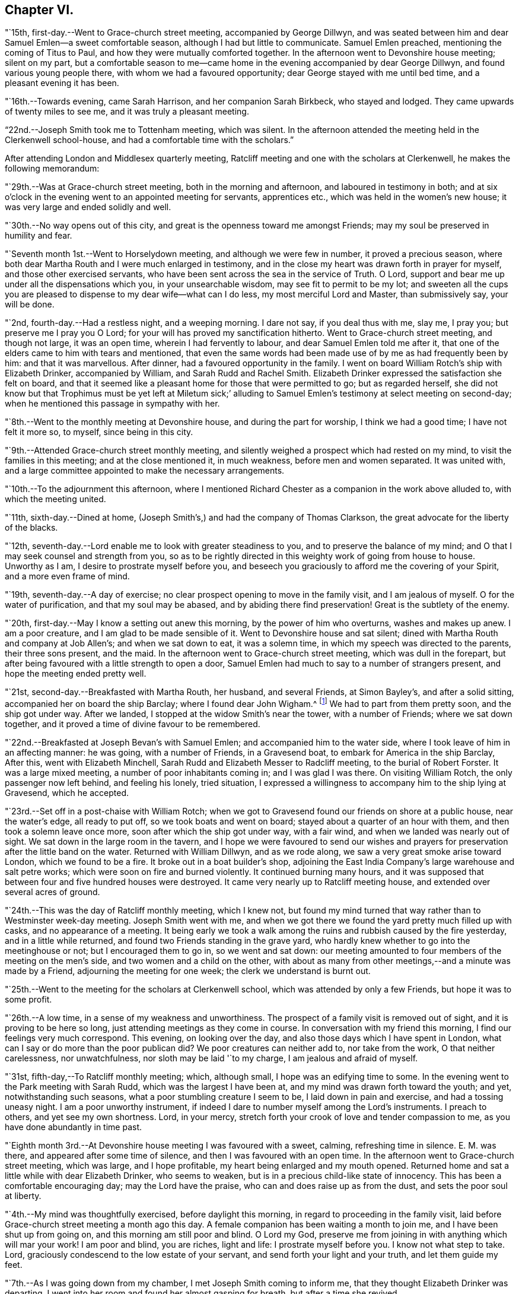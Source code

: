 == Chapter VI.

"`15th, first-day.--Went to Grace-church street meeting, accompanied by George Dillwyn,
and was seated between him and dear Samuel Emlen--a sweet comfortable season,
although I had but little to communicate.
Samuel Emlen preached, mentioning the coming of Titus to Paul,
and how they were mutually comforted together.
In the afternoon went to Devonshire house meeting; silent on my part,
but a comfortable season to me--came home in the
evening accompanied by dear George Dillwyn,
and found various young people there, with whom we had a favoured opportunity;
dear George stayed with me until bed time, and a pleasant evening it has been.

"`16th.--Towards evening, came Sarah Harrison, and her companion Sarah Birkbeck,
who stayed and lodged.
They came upwards of twenty miles to see me, and it was truly a pleasant meeting.

"`22nd.--Joseph Smith took me to Tottenham meeting, which was silent.
In the afternoon attended the meeting held in the Clerkenwell school-house,
and had a comfortable time with the scholars.`"

After attending London and Middlesex quarterly meeting,
Ratcliff meeting and one with the scholars at Clerkenwell,
he makes the following memorandum:

"`29th.--Was at Grace-church street meeting, both in the morning and afternoon,
and laboured in testimony in both;
and at six o`'clock in the evening went to an appointed meeting for servants,
apprentices etc., which was held in the women`'s new house;
it was very large and ended solidly and well.

"`30th.--No way opens out of this city,
and great is the openness toward me amongst Friends;
may my soul be preserved in humility and fear.

"`Seventh month 1st.--Went to Horselydown meeting, and although we were few in number,
it proved a precious season,
where both dear Martha Routh and I were much enlarged in testimony,
and in the close my heart was drawn forth in prayer for myself,
and those other exercised servants,
who have been sent across the sea in the service of Truth.
O Lord, support and bear me up under all the dispensations which you,
in your unsearchable wisdom, may see fit to permit to be my lot;
and sweeten all the cups you are pleased to dispense to my dear wife--what can I do less,
my most merciful Lord and Master, than submissively say, your will be done.

"`2nd, fourth-day.--Had a restless night, and a weeping morning.
I dare not say, if you deal thus with me, slay me, I pray you;
but preserve me I pray you O Lord; for your will has proved my sanctification hitherto.
Went to Grace-church street meeting, and though not large, it was an open time,
wherein I had fervently to labour, and dear Samuel Emlen told me after it,
that one of the elders came to him with tears and mentioned,
that even the same words had been made use of by me as had frequently been by him:
and that it was marvellous.
After dinner, had a favoured opportunity in the family.
I went on board William Rotch`'s ship with Elizabeth Drinker, accompanied by William,
and Sarah Rudd and Rachel Smith.
Elizabeth Drinker expressed the satisfaction she felt on board,
and that it seemed like a pleasant home for those that were permitted to go;
but as regarded herself,
she did not know but that Trophimus must be yet left at Miletum sick;`'
alluding to Samuel Emlen`'s testimony at select meeting on second-day;
when he mentioned this passage in sympathy with her.

"`8th.--Went to the monthly meeting at Devonshire house, and during the part for worship,
I think we had a good time; I have not felt it more so, to myself,
since being in this city.

"`9th.--Attended Grace-church street monthly meeting,
and silently weighed a prospect which had rested on my mind,
to visit the families in this meeting; and at the close mentioned it, in much weakness,
before men and women separated.
It was united with, and a large committee appointed to make the necessary arrangements.

"`10th.--To the adjournment this afternoon,
where I mentioned Richard Chester as a companion in the work above alluded to,
with which the meeting united.

"`11th, sixth-day.--Dined at home,
(Joseph Smith`'s,) and had the company of Thomas Clarkson,
the great advocate for the liberty of the blacks.

"`12th, seventh-day.--Lord enable me to look with greater steadiness to you,
and to preserve the balance of my mind;
and O that I may seek counsel and strength from you,
so as to be rightly directed in this weighty work of going from house to house.
Unworthy as I am, I desire to prostrate myself before you,
and beseech you graciously to afford me the covering of your Spirit,
and a more even frame of mind.

"`19th, seventh-day.--A day of exercise;
no clear prospect opening to move in the family visit, and I am jealous of myself.
O for the water of purification, and that my soul may be abased,
and by abiding there find preservation!
Great is the subtlety of the enemy.

"`20th, first-day.--May I know a setting out anew this morning,
by the power of him who overturns, washes and makes up anew.
I am a poor creature, and I am glad to be made sensible of it.
Went to Devonshire house and sat silent;
dined with Martha Routh and company at Job Allen`'s; and when we sat down to eat,
it was a solemn time, in which my speech was directed to the parents,
their three sons present, and the maid.
In the afternoon went to Grace-church street meeting, which was dull in the forepart,
but after being favoured with a little strength to open a door,
Samuel Emlen had much to say to a number of strangers present,
and hope the meeting ended pretty well.

"`21st, second-day.--Breakfasted with Martha Routh, her husband, and several Friends,
at Simon Bayley`'s, and after a solid sitting, accompanied her on board the ship Barclay;
where I found dear John Wigham.^
footnote:[These two Friends were about embarking
on a religious visit to Friends in America.]
We had to part from them pretty soon, and the ship got under way.
After we landed, I stopped at the widow Smith`'s near the tower, with a number of Friends;
where we sat down together, and it proved a time of divine favour to be remembered.

"`22nd.--Breakfasted at Joseph Bevan`'s with Samuel Emlen;
and accompanied him to the water side, where I took leave of him in an affecting manner:
he was going, with a number of Friends, in a Gravesend boat,
to embark for America in the ship Barclay, After this, went with Elizabeth Minchell,
Sarah Rudd and Elizabeth Messer to Radcliff meeting, to the burial of Robert Forster.
It was a large mixed meeting, a number of poor inhabitants coming in;
and I was glad I was there.
On visiting William Rotch, the only passenger now left behind, and feeling his lonely,
tried situation,
I expressed a willingness to accompany him to the ship lying at Gravesend,
which he accepted.

"`23rd.--Set off in a post-chaise with William Rotch;
when we got to Gravesend found our friends on shore at a public house,
near the water`'s edge, all ready to put off, so we took boats and went on board;
stayed about a quarter of an hour with them, and then took a solemn leave once more,
soon after which the ship got under way, with a fair wind,
and when we landed was nearly out of sight.
We sat down in the large room in the tavern,
and I hope we were favoured to send our wishes and prayers for
preservation after the little band on the water.
Returned with William Dillwyn, and as we rode along,
we saw a very great smoke arise toward London, which we found to be a fire.
It broke out in a boat builder`'s shop,
adjoining the East India Company`'s large warehouse and salt petre works;
which were soon on fire and burned violently.
It continued burning many hours,
and it was supposed that between four and five hundred houses were destroyed.
It came very nearly up to Ratcliff meeting house,
and extended over several acres of ground.

"`24th.--This was the day of Ratcliff monthly meeting, which I knew not,
but found my mind turned that way rather than to Westminster week-day meeting.
Joseph Smith went with me,
and when we got there we found the yard pretty much filled up with casks,
and no appearance of a meeting.
It being early we took a walk among the ruins and rubbish caused by the fire yesterday,
and in a little while returned, and found two Friends standing in the grave yard,
who hardly knew whether to go into the meetinghouse or not;
but I encouraged them to go in, so we went and sat down:
our meeting amounted to four members of the meeting on the men`'s side,
and two women and a child on the other,
with about as many from other meetings,--and a minute was made by a Friend,
adjourning the meeting for one week; the clerk we understand is burnt out.

"`25th.--Went to the meeting for the scholars at Clerkenwell school,
which was attended by only a few Friends, but hope it was to some profit.

"`26th.--A low time, in a sense of my weakness and unworthiness.
The prospect of a family visit is removed out of sight,
and it is proving to be here so long, just attending meetings as they come in course.
In conversation with my friend this morning, I find our feelings very much correspond.
This evening, on looking over the day, and also those days which I have spent in London,
what can I say or do more than the poor publican did?
We poor creatures can neither add to, nor take from the work,
O that neither carelessness, nor unwatchfulness, nor sloth may be laid '`to my charge,
I am jealous and afraid of myself.

"`31st, fifth-day,--To Ratcliff monthly meeting; which, although small,
I hope was an edifying time to some.
In the evening went to the Park meeting with Sarah Rudd,
which was the largest I have been at, and my mind was drawn forth toward the youth;
and yet, notwithstanding such seasons, what a poor stumbling creature I seem to be,
I laid down in pain and exercise, and had a tossing uneasy night.
I am a poor unworthy instrument,
if indeed I dare to number myself among the Lord`'s instruments.
I preach to others, and yet see my own shortness.
Lord, in your mercy, stretch forth your crook of love and tender compassion to me,
as you have done abundantly in time past.

"`Eighth month 3rd.--At Devonshire house meeting I was favoured with a sweet, calming,
refreshing time in silence.
E+++.+++ M. was there, and appeared after some time of silence,
and then I was favoured with an open time.
In the afternoon went to Grace-church street meeting, which was large,
and I hope profitable, my heart being enlarged and my mouth opened.
Returned home and sat a little while with dear Elizabeth Drinker, who seems to weaken,
but is in a precious child-like state of innocency.
This has been a comfortable encouraging day; may the Lord have the praise,
who can and does raise up as from the dust, and sets the poor soul at liberty.

"`4th.--My mind was thoughtfully exercised, before daylight this morning,
in regard to proceeding in the family visit,
laid before Grace-church street meeting a month ago this day.
A female companion has been waiting a month to join me,
and I have been shut up from going on, and this morning am still poor and blind.
O Lord my God, preserve me from joining in with anything which will mar your work!
I am poor and blind, you are riches, light and life: I prostrate myself before you.
I know not what step to take.
Lord, graciously condescend to the low estate of your servant,
and send forth your light and your truth, and let them guide my feet.

"`7th.--As I was going down from my chamber, I met Joseph Smith coming to inform me,
that they thought Elizabeth Drinker was departing.
I went into her room and found her almost gasping for breath,
but after a time she revived.

"`8th.--In my wakeful moments last night heard dear Elizabeth Drinker;
and sometimes she appeared, by the melody of her voice, to be singing.
I did not rise until late, soon after which, Dr. Fox came,
and I went into her room with him; and while we sat with her,
she appeared melodiously in supplication in broken sentences.

"`9th.--Dear Elizabeth appeared to me to be singing praises in the night,
and early this morning.
What a desirable state she is in!
O my poor soul, wait on your God for the discovery of his will and ability to do it.

"`Ten o`'clock.--I have just left Elizabeth Drinker.
On sitting down by her, I asked if I should remember her love to Friends,
as I was writing home; she answered, '`Yes,
give my love--I love them:`' and then turning from the subject, said distinctly,
'`O the pearl gates!`' After a few minutes I asked her if
she wished to send it to her dear husband and daughter,
she answered, '`O yes, let it go: with much affection and great earnestness.`'
This morning when I went first into her room, she said in a broken manner,
'`O my dear husband`'--and then spoke of the wall of the heavenly city,
the gates and the hewing and squaring of the materials;
which bespoke where her thoughts were placed.

"`10th, first-day.--Dear Elizabeth Drinker is very low;
a little before meeting time I went up with the doctor to see her,
and apprehending she would not suddenly depart,
I ventured to go to Grace-church street meeting, which was large,
and my heart was largely drawn forth.
The doctor returned with me--found our dear friend alive:
I went to the afternoon meeting and was again enlarged in testimony.
While John Townsend, Joseph Smith and I were sitting by dear Elizabeth Drinker,
she seemed in a great struggle with the phlegm, and looked around at us,
and moved her hand as though she wanted to say something.
Soon after this she was helped out of bed, and before she could be got back again,
she very quietly expired.
I have been for days past, in a state of much weakness.
I am thankful, however, this evening, not only to feel pretty comfortable in body,
but relieved from considerable pressure and conflict of mind.
'`When the dead are at rest, let their remembrance rest;
and be comforted for them when the spirit is departed from them.`'

"`12th, third-day.--Feel more comfortable and revived in bodily strength.
O what a path I tread,
and yet what cause of reverent thankfulness that I am counted worthy to
labour and suffer for the Lord`'s cause! if I dare use the expression.
Labour to hold fast, O my soul.
Went to Devonshire house weekday meeting which
was held for the first time in the new house,
(women`'s,) and a very comfortable time it was.
In the afternoon Mary Stanton came to see me;
a young woman who was at the Peel meeting in the afternoon of the
first-day that I left Grace-church street meeting to go there.
It was a laborious and a low time,
but towards the close my mind was enlarged to such as were seeking the way to Zion,
with their faces thitherward;
and this young woman informs me that her doubts were answered that evening,
with respect to the attendance of our meetings.

"`15th.--At ten o`'clock attended the remains of our dear deceased
friend Elizabeth Drinker to Grace-church street meeting-house,
where was a very large meeting: in the forepart, John Townsend appeared;
after which I had a pretty full opportunity.
We then accompanied the corpse to the grave yard, which was at a considerable distance.
There was a large collection of Friends and strangers at the grave,
and I had another opportunity amongst them.

"`17th, first-day.--Was at Tottenham meeting, which was pretty large,
and Thomas Shillitoe appeared in a very lively manner; protesting against the pride,
equipage and high things which so much prevail.
When he was done, my mind was exercised to stand up pretty much in the same line,
and I do not remember that closer doctrine has been delivered by me,
a poor unworthy instrument, at any meeting in this land.
The afternoon meeting was a time of binding up,
and my mind seemed enlarged towards the young people and little children.

"`23rd.--I hope my health and strength are recruiting:
O that devotedness of heart may be my happy experience.

"`29th.--Walked out this afternoon alone, bemoaning my present imprisoned condition,
and after I returned, withdrew into a room where my condition came more fully before me,
and in the thoughtful exercise, the state of the great city of London,
revived again and again; and on opening Cowper`'s poems this passage first struck my view;

[verse]
____
'`Cry aloud, thou that sittest in the dust,
Cry to the proud, the cruel and unjust;
Knock at the gales of nations--rouse their fears,
Say, wrath is coining, and the storm appears;
But raise the shrillest cry in British ears;
____

+++.+++..which seemed to correspond with the deep conflicts of my mind,
which has been ready of late to take up the prophet`'s language;
'`Who has believed our report?`'
what can such poor unworthy feeble instruments do to
put forward the work of the Lord in the earth?

"`31st, first-day.--To Tottenham meeting,
which was a time of enlargement and favour to me, and I hope profitable to others.

"`Ninth month 2nd,
third-day.--Spent some comfortable moments in William Dillwyn`'s office; being favoured,
I trust, with a ray of heavenly light.
Rode out about three or four miles before dinner and feel
better,--continue to take the doctor`'s prescription:
O that my heavenly Physician may condescend to heal me, and open my blind eyes.

"`5th, sixth-day.--To London and attended the meeting for Sufferings,
in which my mind was exercised to stir up Friends to zeal in
filling up their places in this important station;
and prepare for a day of suffering,
if it should be the great Master`'s will to suffer it to come.
Several other weighty subjects impressed my mind to mention, and it was a good time.
Returned home with my friends William and S. Dillwyn
after night--more watchfulness and prayer needful.

"`7th, first-day.--To Epping meeting, which was very small, but a memorable time to me;
my heart being engaged to come into a disposition to say, '`Not my will but yours, O Lord,
be done;`' who will do all things concerning us well.
I had some religious communication,
and also in the afternoon--the latter of an encouraging character.

"`8th.--Feel a renewal of strength both of body and mind this morning:
may praise and thanksgiving be rendered to the Preserver of men.

"`Went to Chelmsford and attended the quarterly select meeting,--where I was
seated between my much esteemed friends George Gibson and Elizabeth his wife,
(formerly when in our country,
Elizabeth Robinson,) and the consolation and comfort
that my soul witnessed in this opportunity,
I cannot set forth.
I had to look back to my first acquaintance with this mother in Israel,
who was a mother in the Truth to me, who now sat near me in the meeting, and after it,
owned me as a child.
Truly the Lord provides all necessary good things for his devoted people.
A few months after she had returned from her visit to our country,
her husband was removed by death;
but her loss seems abundantly made up by her present one, who is a prince in Israel.

"`9th, third-day.--To the quarterly meeting, and although a very rainy time,
it was large, and I was comforted in the company of so many valuable Friends,
and an open instructive time I think it proved.
Dined at Robert Greenwood`'s with a large number of Friends,
and had a solid religious opportunity, my friends George Gibson and wife being with us.
What a favour, I have thought, to be thus noticed and cared for,
by one whom the Lord made as a sharp threshing instrument to me, in my own land.
The works of the Lord are indeed wonderful,
and his doings among men are hidden from the wisdom of this world.
I am a poor creature, unworthy of the many favours I receive;
and were it not for his abundant mercy, I should be confounded and consumed.

"`12th, sixth-day.--To a meeting at Tottenham, appointed for a marriage.
It was very large, many of the people of the town being at it;
and I hope it was a profitable season.
I went home with Thomas Horne, and when we sat down to eat,
a number of Friends being at the table,
I hope it was a good time to all of us in humble prayer.
After tea we dropped again into silence,
when this passage of the prophet impressed my mind; '`It shall come to pass in that day,
that the ploughman I shall overtake the reaper,
and the treader of grapes him that sows seed; and the mountains shall drop sweet wine,
and all the hills shall melt:`' from which I had to
speak encouragingly to the dear children of the family,
as had been frequently the case before;
and near the close of the opportunity dear S. opened
her mouth in testimony to the goodness of the Lord,
It was a heart tendering time.

"`14th, first-day.--Went to Grace-church street meeting, which was pretty large,
and I was favoured with one more thorough open time, as also in the afternoon meeting.
Spent the evening with unusual sweetness of mind, and feel a renewal of bodily health,
even after such great exercise--what mercy.

"`17th.--Attended Grace-church street,
which was one of the most open meetings I have been at in that house.
The love of the gospel flowed freely towards the poor in spirit.

"`18th.--To the Park meeting appointed for a marriage.
E+++.+++ Bevington was there and favoured both in supplication and testimony;
and I hope it was to the profit of individuals present, as much tenderness appeared.

"`19th.--To the burial of Abraham Gray, at Winchmore hill.
This was a time of relief to me; wherein serious weighty truths were held forth.
Susanna Horne opened the service of this day to my comfort.
Jacob Bell and Sarah Rudd appeared in the grave yard,
and I had some further communication to make to the children of the deceased,
who were respectful and kind.`"

On the 19th of ninth month, 1794,
he was taken sick and confined to the house until the 28th. On the 26th he writes:
"`after dinner being alone, my heart was humbled into weeping.
O, the many trials there are to pass through, in order to refine us.
O Lord my God, you know all things, and know what is best for me:
not my will but yours be done.
Keep me in the work and service unto which you have called me, until you say it is enough.

"`27th.--Rather better in health--O for more living
substantial improvement in the things of the kingdom.

"`30th.--Went to quarterly meeting, which was comfortably conducted:
dined at Joseph Smith`'s with a number of Friends,
and think we were favoured both on sitting down to eat and after dinner,
with a singularly good time.
Let praise be given to the Lord most gracious.

"`Tenth month 1st.--At Grace-church street meeting; and although small,
it was a sweet season of the spreading of heavenly love.
In the evening went to the youths`' meeting, held in Devonshire house:
it was large and solid, and the labour fell on me, and I trust it was an edifying season.

"`5th, first-day.--Feel pretty comfortable this morning, both in body and mind;
a favour calling for continued thankfulness.
What fathers and mothers, brethren and sisters,
are raised up to be helps and comforts to me in this far distant land.
Attended morning meeting at Tottenham,
and the testimony of Truth was close and searching to the libertines,
as has frequently been the case.

"`9th, fifth-day.--To the monthly meeting at Tottenham, and in the gathering of it,
my mind was covered with sweetness,
which ripened into an exercise that I was not easy to keep to myself,
and trust it was through divine favour, a time of love to some of us.
After dinner at Thomas Horne`'s, where there were a number of Friends,
we had a solid and instructive religious time,
and in the evening we were again favoured with divine good.
William Forster, his two sons, sister Ann, and Sarah Fairbank came in,
with whom we had another opportunity,
in the close of which Susanna Horne appeared in prayer.
Great and marvellous are your works, O Lord.
Be pleased to strengthen your servant to preach your word with all boldness,
in the name of your holy child Jesus.
This has been a day of enlargement,
for which unmerited favour may my soul be prostrated before Him whose
power remains sufficient to open when all appears closed up.

"`10th, sixth-day.--Thoughtfully exercised this morning, what to move in next:
sometime after breakfast felt liberty to send for T. Philips--when
the lad got near their door he met his wife and daughter Ann,
coming over to see us,
and soon after came Thomas also and Hannah Kendall--with this little company,
this family and Mary Reynolds,
I had an open encouraging opportunity from these expressions;
'`many shall be purified and made white.`'
After it was over, dear Susanna expressed a desire to accompany me to a Friend`'s family,
who had a son drowned about twelve months ago, on a first-day afternoon.
The lad was at meeting when S. E. and Elizabeth Drinker both bore a remarkable testimony;
Elizabeth saying among other things, that there was a person in the meeting,
who would be so suddenly taken, as hardly to have time to say '`Lord have mercy on me.`'
Instead of going to meeting in the afternoon at his father`'s request,
the boy went to bathe in the river, and on the way one of his acquaintances said to him,
'`we had better go to meeting,`' but he refused and persisted in his design:
soon after getting into the water, he got out of his depth, and as he could not swim,
was suddenly drowned.
I went into this family quite a stranger, and soon after we sat down,
dear Susanna addressed the son and daughter present in an affectionate manner,
mentioning this awful circumstance;
also the trial of the family in parting with a beloved brother-in-law;
and hoped the dispensation might prove a blessing to both families.
Much brokenness of spirit appeared, and I hope it was a good time;
a door being opened by Susanna for me.
Returned back to Thomas Horne`'s, and soon after J. H. and C. B.,
who had passed the meeting yesterday, came and drank tea with us;
we soon as with one consent dropped into silence,
and I think it was a time that will be remembered by us all.
My path has been exercising in religious communication under this roof,
and the parents and children are made increasingly near to me.

"`12th, first-day.--One more favoured meeting at Tottenham,
wherein very close labour has been bestowed on the backsliders.

"`15th, fourth-day.--In a lonely walk this morning I felt some brokenness of spirit,
of which I was glad; the afternoon and evening were not so pleasant,
yet hope I have been measurably content;
but fear I do not experience that advancement and
firmness in the Christian life which is desirable.
My days are few and fleeting--O for greater religious improvement,
and more wisdom and stability.

"`16th.--Attended Tottenham meeting, where the corps of H. C. was brought,
on the way to the burial ground, at Winchmore hill, I had very close work, after which,
went home with Thomas Horne.

"`19th, first-day.--To Grace-church street meeting, which was large;
and a laborious time to me, in pleading with the high and unconcerned ones,
who will not come forward and join in the work of Truth.
In the afternoon meeting, my mind was drawn forth to a seeking state, and felt much spent.

"`20th, second-day.--Attended the morning meeting,
which was a time of sweetness and enlargement.

"`22nd.--To the burial of Rebecca, widow of Abraham Gray, at Winchmore hill,
which proved a solid time, and hope the meeting was held to profit.
After dinner my mind became exercised to labour with the company present,
to embrace the Divine call, and enter into the vineyard and work.
In the evening, had another religious opportunity with some Friends who came in,
which was an open encouraging time.
Truly I may acknowledge I am favoured, far beyond my deserts,
who am indeed a poor creature.

"`23rd.--To Tottenham week-day meeting, which was unusually small,
but solid and comfortable.

"`25th.--Set off in a post chaise for Hitchen, and arrived there a little before night.
I felt poor and stripped, much like a stranger and pilgrim on earth.

"`26th, first-day.--Went to the meeting, where I found a little company of Friends,
who were soon made near to me; my spirit was united with those, in every age,
who had no certain dwelling place,
and I was brought into near sympathy with the labourers and travellers in this day;
and after a time stood up with the subject before me,
and was favoured with an open encouraging time.
The afternoon meeting was to me a silent contemplative time,
wherein the book of prophecy was measurably opened to read in.
After meeting went to see that dear aged servant of the Lord, Samuel Spavold,
and it was precious to me to be favoured to sit by and converse with him,
and to receive his blessing.
He told me the Lord was with me, and that he hoped I would be preserved to the end.
'`I longed to see you,`' said he, '`after I heard you had come.
You sees I am a poor old man; I can`'t see you,
though I sometimes say see,--but I am glad to hear you.
The Lord has been wonderfully good to me, and I love him;
but sometimes I tear I cannot love him enough.`'
On mentioning the trials and temptations to be met with, he said,
'`don`'t fear the adversary, for perfect love casts out fear:
my divine Master has been wonderfully kind to me, and given me victory over him;
I don`'t fear him; and he has enabled me to say to him in time past, Devil do your worst,
I fear you not.`'
After a little pause he said, '`for whose sake I know not,
but these expressions have impressed my mind, '`there is that which scatters,
and yet increases; and there is that withholds more than is fitting,
and it tends to poverty;`' be faithful, and so farewell.`'
Sometime after when we again entered into conversation, he said to me,
'`don`'t take any burden away with you.`'
After a little time he continued, '`the Lord, my Master, has been very kind,
and has given me enough to live comfortably upon--I have a dear
Master,`' I told him that I had heard so in my own country,
and it was encouraging to me to hope and trust also, and endeavour to serve him.
He replied, '`yes, he will be with you; you are a favoured servant.`'
This was after an opportunity with a room full of Friends, most of them young,
to whom I had something encouraging to communicate.
'`I am going home,`' said he, '`and I am glad of it.`'
On my saying, heaven would be a happy place, free from all labour and toil, he said;
'`with the church of the first born--the general assembly; I long to be with them.`'

"`27th.--Went to the monthly meeting, and it was an open good time:
supped at John Ransom`'s with a considerable number of Friends; we dropped into silence,
and had, I hope, a solid meeting.

"`28th.--To Isaac Sharpless`' to breakfast, and after it was over,
I trust the bread of life was broken amongst us; then to J. W.`'s,
where we were favoured with a good opportunity, Mary Stacey being my fellow helper;
from there to Samuel Spavold`'s. O the sweetness that accompanied my mind while with him;
and after a season of silence, I kneeled down in supplication,
and my soul wrestled with the Lord our God for a blessing,
both to be continued to his worthy aged servant,
and for the continuation of it to me in this land, and that if I should in time to come,
be excused from labours and travels abroad, my soul might rest as his does;
and that the Lord would favour his heritage, and raise up labourers and send them forth.
The dear old man expressed his satisfaction, and told me,
he could not fully express the love he felt for me,
and for the labourers the Lord is sending forth; '`For,`' continued he,
'`His work will be carried on.
The Lord will favour and bless you.
Master will prevail--his work will go forward.`'
We parted with much affection.`"

After visiting a few families, he took postchaise and rode to Hartford,
where he attended their week-day meeting,
and visited a number of families and some aged individuals,
and arrived in London on the evening of the 30th;
the next day attended the scholars`' meeting, at Clerkenwell.

"`Eleventh month 2nd, first-day.--To Grace-church street meeting,
and had a laborious time in caution and warning to Friends,
to endeavour to stand armed against the evil and trying day.
In the afternoon silent.

"`5th, fourth-day.--To Grace-church street meeting; a laborious, trying season,
both in the first and second meeting, but not altogether without some comfort.`"

[.offset]
Extract of a letter, written by him, dated Stoke Newington, near London,
eleventh month 6th, 1794.

[.embedded-content-document.letter]
--

I am now at the house of my friend Richard Chester;
an elder whom I chose to accompany me, when way might open,
to conduct me into the families of Friends
belonging to Grace-church street monthly meeting,
and who has been waiting for that purpose.
You wilt find by my letters, that I have had rather a singular path to step in,
having been landed several months, and no settled fixed line of service has opened.
Within a few days, some little opening has presented,
and we have been into some families; and although in much weakness and fear,
and not without some trembling at the prospect; yet so far, it has produced peace,
and a willingness is wrought in my mind to proceed, as Truth may open the way,
and I think it not unlikely that I may winter in and near this great city.
It is a place my mind was peculiarly drawn to, when at home,
and also the latter part of the time I was at sea;
a place in which peculiar exercise has been my lot, both in meetings and out of them.
O that I may be favoured to dwell so low and deep,
as to be enabled to leave it with that peace, of which my soul is in pursuit.
I have thought of late of my tour to the south,
and remember how the remote part of Georgia lay most on me,
and the covenant I entered into, at the time when you were my careful nurse,
that if the Lord would but raise me up, and give me to experience the sense of his love,
and go with me, I would follow him to the end of the land.
I magnify that divine hand and arm that went with and supported me all along,
and through peculiar exercises in that remote spot.
How the scene is changed; they were poor,
and I was brought nearly to sympathize and feel with men of low estate,
in their little cottages.
Now there is an abounding;--O the perfection, there is here,
as to outward beauty and comeliness!
Herein are trials that are fresh and new,--and I
think of dear Rebecca Jones`' bemoaning language;
'`I am by far a poorer creature than you have any idea of;
and doubt my getting through to the honour of the great Master.`'
You may tell her, that I have occasion frequently to remember her advice:
'`Be not afraid of the rich and great,`' etc.
I may also say that I have been favoured at seasons to
penetrate through the shell or covering,
and find precious ones here and there;
and with such I have been permitted to drink of the brook by the way,
greatly to our refreshment.

--

[.offset]
In a letter to S. H., written about this time, he says:

[.embedded-content-document.letter]
--

I have frequently thought of putting my pen to paper,
and telling you a part of my trials, but could not until this morning.
O that the Shepherd of Israel may be your leader, enlarge your gift,
and make you a blessing to many.
Wait then, my friend, patiently wait under all your trials,
for the live coal from off the holy altar, to warm your heart and touch your lips.
This is what will make our words drop as oil,
to the strengthening of the true mourners and upright burden bearers.
Without a doubt you are called, and as you keep in lowliness and humility,
you wilt come yet more and more into the state of the chosen of the Lord:
'`You have not chosen me, but I have chosen you, that you might go and bring forth fruit,
and that your fruit might remain.`'
O that like Moses,
you may be favoured to throw all glittering preferments behind your back,
and learn more and more what a Christian`'s life is, meditating in the law of life;
and then no matter what your conflicts and inward exercises may be,
life will spring up in the Lord`'s own time, and a testimony to his goodness,
mercy and power will be put into your mouth.
As poor as I have been, and indeed was on sitting down to write this letter,
faith has arisen with respect to you,
and the desire to hold forth the language of encouragement.
I might go on and fill my paper, but perhaps I have said enough,
especially when we look back and remember those precious
seasons of heavenly regard we have been favoured with,
when the canopy of divine love has been so remarkably spread over us;
which are frequently revived in my mind, and the language has arisen,
I trust in sincerity, O Lord, preserve the parents unto your everlasting kingdom,
and favour the children.

--

"`8th.--Richard Chester went to town this morning,
in order to pave the way for entering more fully
into the family visit in the city next week:
spent the morning mostly in reading the New Testament.

"`9th, first-day.--To Grace-church street meeting, which was large,
and a relieving time to me from these words, that rested on my mind to begin with:
'`O that there was in them a heart to fear me, and to keep my commandments always;
that it might be well with them, and their children after them.`'
Went to afternoon meeting, which was thought to be one of the largest almost ever known,
without notice being given.
My mind was sweetened with a sense of divine love,
and under this I had encouragingly to labour for the help of others;
a seeking seed being present.
After the meeting visited several families, and this evening I feel peaceful and easy,
and it is in my heart to return the tribute of praise to the Lord my helper.`"

From the 10th to the 16th he was closely engaged in visiting
families belonging to Grace-church street meeting;
but from this time to the 30th, the way being closed for further labour,
he remained in the city and its neighbourhood,
taking the meetings as they came in course.

"`30th, first-day.--To Grace-church street meeting morning and afternoon:
in the morning a laborious close time,
yet was favoured with a good degree of sweetness and ease, and felt comfortable after it.
At the breaking up a young man came and spoke to me, and acknowledged in a tender manner,
that his condition had been spoken to.
The afternoon meeting was large, and an open time with the poor of the flock.
Several Friends spent the evening with us, and I was favoured with a good time in prayer;
my burden is lightened; for this favour may thanks be given to Him who is ever worthy.
O it is good to be thankful in all states and conditions, even the most proving.

"`Twelfth month 1st.--This day begins another month,
and I feel like making a new beginning.
The old exercise seems passed away,
and I do not find condemnation for travelling so
far in this concern in the manner I have,
and so feel willing to resign up all.
O that the all-sufficient power of Him who makes all things new,
may be near to help me in future labours, travels and exercises.

Attended the select meeting, in which Sarah Fairbank appeared in supplication;
and when she arose, I believed it right for me to continue the same;
and my mind felt comfortable and easy after meeting.
I feel resigned to whatever my Lord and Master
may be pleased in wisdom to inscribe upon me,
and to perform what further labour may be right; either to pursue the family visit,
or other work in a different line.
Good is the Lord and worthy to be waited upon.

"`7th, first-day.--Attended Grace-church street meeting, which was large, open, I trust,
and favoured; as was also the afternoon meeting.
Had a good time with the family in the evening, and laid down fatigued,
but preciously peaceful and easy in mind.

"`10th.--Attended the monthly meeting of Grace-church street;
and it proved a blessed opportunity, and hope it was profitable to individuals.`"
In the evening he was taken sick, and remained so for several days;
and in a letter dated 15th of this month, after speaking of his indisposition,
he remarks,
"`You will find that I am frequently thrown back by indisposition and other ways;
but do not be discouraged,--I am helped along;
and though my detention has been singular in this part of the city,
I dare not doubt it has been in the ordering of divine wisdom:
and the sweetness of that soul-enriching peace, which is my portion,
(in humility be it spoken,) is more than an adequate
reward for all that I have had to pass through,
in order to prepare for the work.

16th.--Opens again the family visit.--"`Sat with Joseph
Gurney Bevan at eleven--an open encouraging time;
after which I had a remarkable opportunity with a woman Friend and her daughter,
from these words: '`The Lord is my judge,`' etc,;
the daughter was affected so that tears rolled down her cheeks,
and the mother was also tendered.`"

From the 16th of this month, to the 6th of the first month, 1795,
he was daily engaged in visiting families;
in which he was favoured to administer to the spiritual states of individuals,
in many cases in a remarkable manner.

Having for some time believed it would be required of him to
offer himself to Devonshire house monthly meeting,
to go from family to family,
he attended that meeting on the 6th of the first month for that purpose,
which he thus describes;--"`A low time in the first meeting;
but I could not forbear to mention my prospect of a family visit,
with which Friends united, and appointed a committee to assist me in the work:
soon after which I went and sat a little time in the
women`'s meeting,--and mentioning what I had done,
several expressed their satisfaction and unity with the proposal;
which was encouraging to my tried mind.

"`7th.--This has been a day of sorrow and exercise,
having undertaken more work in this great city;
and it feels discouraging that so little fruit appears after
the arduous labour bestowed in this +++[+++Grace-church street]
meeting; yet I hope it will not be altogether fruitless.
O my weakness and poverty!
Who is sufficient for these things?

"`8th.--A comfortable night`'s rest, and feel rather more courage this morning.
O Lord, my helper, enlighten the eye of your servant, for in vain is the help of man!
Be pleased to favour me with ability to see and to do your blessed will.`"

From the 8th to the 13th, he continued engaged in visiting families;
and having received information of the death of Samuel Spavold, he went to Hitchin,
the place of his abode, to attend the burial.

"`15th.--To meeting at eleven o`'clock, where the body of our deceased friend was brought.
It was a large, mixed meeting, and I thought a low time.
O for preservation on such occasions, when there is so much looking to instruments!
I followed the corps to the ground, where I could not forbear uttering these expressions,
with some little addition; '`My father, my father, the chariots of Israel,
and the horsemen thereof;`' with a desire,
that the youth of that neighbourhood might be favoured to take
up the mantle of this faithful servant of the Lord.
Dined with the widow, children, and grand children, etc.,
and was engaged in prayer at the table.
After dinner, came in Mary Pryor and Sarah Rudd, who had some lively communication,
which opened a further door for me fully to relieve my mind.`"

On the 16th he returned to London, and spent next day mostly at home.
"`On the 18th attended Barking meeting,
where the body of John Harvey was brought,--the house
could not contain the people so as to get seats;
it was a pretty open time, and after it I had a good opportunity with the widow,
children and other relatives.

"`19th.--Went to London and attended the select meeting;
and on the 20th went to Horsleydown meeting, where I was silently shut up.

"`23rd.--After an open time of encouragement with a
number of females at the meeting-house chamber,
I sat with several clerks, etc., at the same place;
being the last opportunity laid out by the committee within this meeting,
(Grace-church street.) My weakness was great, but strength arose,
and I was favoured to relieve my mind; and after they were gone I sat down,
and in weakness and humility, looked over my arduous labour within this meeting;
and though sensible I am a poor unprofitable servant,
yet felt thankful in that enriching peace was my portion.

"`25th, first-day.--Attended Devonshire house meeting, both morning and afternoon,
and was silently shut up; it has been an exercising day to me.

"`26th.--Went to the morning meeting, where an exhortation to servants,
written by Job Thomas of Wales, was read, and a committee appointed to correct it.
In the evening I met them at John Elliot`'s, and it proved a time to be remembered.

"`27th.--To Devonshire house meeting, and was again silently shut up under exercise.

"`28th.--Attended Grace-church street meeting, and through divine favour,
my mind was supported, and I hope enabled to worship in humble silent prostration,
and was favoured with some precious openings.
O for more religious weight and depth! that so the divine blessing
may rest upon me through the future labours in this great city.
I have need to be baptized again and again for so great a work.

"`30th.--Went with Joseph Smith to the monthly children`'s meeting at Clerkenwell,
and was favoured with a pretty open time.
Meeting with my friends Thomas Horne and daughters,
I concluded to go home with them to Tottenham, where I met, as usual, much openness,
and we had a comfortable sitting with the family and several Friends.

"`31st.--Spent this morning in reading;
hoping that before long my divine Master will appear,
and set me to work again in his harvest field.`"

[.offset]
About this time he received a letter from his friend J. W., dated twelfth month 11th,
1794, from which the following is taken:

[.embedded-content-document.letter]
--

We often think of you, and sometimes talk about you,
since you have left your native land, your endeared wife and children,
and also your beloved friends; in many of whose hearts,
I believe you have obtained a large place.
I may acknowledge that it is cause of thankfulness to the Father of mercies,
that ever I saw your face and heard your voice, being as a tender nursing father to me,
even before you knew me outwardly,
but were made sensible of my inward state and condition,
and in the precious light of Truth, did seal instruction on my heart,
and afford abundant encouragement to me, to press forward in that high and holy way,
which, through divine kindness, and the teachings of the Holy Spirit,
has been cast up and made plain to my understanding.
Your testimony also greatly tended to confirm me in the
prospect which had been spread before the view of my mind,
in a very remarkable manner; that some day or other, the Lord had a service for me to do;
namely, to publish his gospel message to the people.
This was at a time when I had read very little in Friends`' books,
was not joined with them in their holy profession, and knew but little about them:
and the first time you saw me and took notice of me, it afforded me much encouragement,
at a time when often under doubts and discouragements.

May I treasure in faithful remembrance the
several eminently favoured opportunities I have,
since that day, had in your company, and in hearing your testimonies,
which have been as marrow to my bones, or as cold water to a thirsty man.

--

"`Second month 2nd.--Went to select meeting in London, which was a memorable time,
though exercising to me.
The Address by Job Thomas being again read, it was concluded to send it to him to publish.

"`3rd.--To Devonshire house monthly meeting; and although low in the forepart,
it was a day of some comfort to me;
Friends conducting their business in much brotherly love.

"`4th.--Attended Grace-church street monthly meeting;
and in the forepart had a relieving time, though it was low water in the beginning.
The testimony of Truth was very close to such as had
neglected the visitations of their youthful days.
A memorial concerning our beloved friend Elizabeth Drinker was brought forward.
On the whole I seem somewhat relieved;
but it is remarkable how one thing after another detains me in London.
I love its inhabitants and travail in spirit for the welfare of all ranks and classes.

"`5th.--Set off this morning, accompanied by George Stacey and Rachel Smith,
to the burial of the wife of Simeon Hagan, at Staines,
and the corpse was taken into the meeting, in which I was shut up in silence.
Ann Crowley, a young woman, sat near me, and appeared under exercise,
but did not give up to speak;
and at the grave I thought she again appeared under a
concern to express something to the people;
so I took her by the arm and put her before me, and soon after she spoke,
and thus opened a door for me to labour.

"`8th.--To High Wycombe meeting, and was shut up in silence.
My strippings and provings of late have increased,
and I feel very little strength to minister to others,
the cause of which my soul is anxious to know.
The Lord can turn a barren wilderness into a fruitful field;
but I sometimes fear that I am in the circumstance that Moses was,
when the Lord met him by the way going towards the land of Egypt with the Lord`'s message:
it seems he had forgotten or neglected doing his duty.
My past condition sometimes comes up, and the prayer of my heart is,
that my divine Master may cause his light more and more to arise and shine in me,
that nothing, which is wrong may lay hid;
for I see heaven is a clean and pure habitation.
And now, O Lord my God,
graciously condescend to the low estate of your servant--open
the way and go before me in this land;
and if you do not go with me, take me not up from here!
O guide my heart and my tongue, that I may not speak a false vision in this land.

"`11th, fourth-day.--To Grace-church street meeting, poor and stripped.
The body of Frances, wife of Joel Cadbury, was brought there,
and the meeting was pretty large.
John Townsend opened the service, and it was once more a time of enlargement with me,
and I hope measurably, a tendering season.

"`15th, first-day.--The meeting at Devonshire house was pretty large,
and I laboured among them in much bodily weakness.
Saw a little light on the family visit.

"`16th.--This afternoon opens the family visit in Devonshire house monthly meeting,
accompanied by Simon Bayley.`"

[.offset]
The following letter, dated London, third month 1st,
addressed to his friend Sarah Harrison, at that time on a religious visit in England,
gives an account of his labours about this time,
and will serve to show the close fellowship which
subsisted between these two devoted servants,
while engaged in similar labours, to promote the cause of Truth and righteousness.
After acknowledging her acceptable letter, which came to hand a few days previous,
he says:

[.embedded-content-document.letter]
--

You have been favoured to hit the nail on its head in nearly every stroke.
What a blessing,
that one fellow servant should be so dipped into
feeling and sympathy with another at a distance,
and without knowing or hearing by outward information, as you say was your case.
My exercises, both in meetings and families, some of them at least,
I think have been singular.
I was favoured to get through Grace-church
street meeting much to the peace of my own mind;
having a kind, attentive yokefellow, and who continues to be my near friend.
In the opening and liberty I feel while writing to a dear sister,
I will give you a little sketch of my winding up in that business.

The last opportunity was with a little company of female servants,
who could not be seen in the families where they lived, held in the meeting chamber.
Felt poor, as if it was indeed the last running of the little oil; however, we were,
I hope, somewhat tendered together; after which, being left alone,
I sat down under reflections that one more arduous undertaking was got through;
and although I had to acknowledge in secret to the goodness,
mercy and power of the good Shepherd, in putting forth and condescending to go before,
yet I remembered also, what He told his beloved disciples on a like occasion;
After you have done all that I have commanded you, say we are unprofitable servants;
we have done no more than was our duty,`' etc., and so wound up quiet, calm and easy.

After this I had a humbling dispensation to go through,
having some time before the finishing of this visit,
laid a similar prospect before Devonshire house monthly meeting, in much weakness,
and now had to look towards the accomplishing of that.
But, O the strippedness I was brought into; and the concern was so much removed,
that I could see no time to make a beginning.
While I was in this state,
+++_______+++ came to London with some prospect of joining me in the service of Truth;
but his coming did not relieve me,
nor open my way,--his mind having been turned towards Westminster meeting,
and he had let in thoughts, that mine would be so likewise.
I could neither see him to be the right companion for me in the work in Devonshire house,
nor a beginning corner for myself, and he was made sensible of it.
After he commenced his visit, my way opened, and accompanied by Simon Bayley,
an acceptable companion, I have visited sixty-nine families in the last two weeks.
And truly, I find, beloved friend,
that it is good to be plunged down into Jordan`'s bottom,
or deeply baptized into weakness, nothingness and poverty, previous to such engagements;
for way has since been made for me in a marvellous manner,
and ability given to relieve my exercised mind.
What a mystery is this!
Is it not a miracle,
like the running of the oil into the empty vessels borrowed by the poor woman formerly,
whereby she was enabled to pay her creditors.
I have felt more cheerful and easy since a way and means have opened to pay this debt;
but we know all the honour is to be rendered to
the everlasting Prophet and Bishop of souls,
who indeed is, and will be,
a very present help in the needful time to all that wait on him.
So dear sister, as you have been so favoured to encourage me, allow me to say to you,
and not without feeling,--Lift up your head in hope,
for surely the same good hand which has hitherto been near,
and enabled you to set up your Ebenezer, will not fail,
even though more such singularly exercising meetings may turn up, as you describe.
'`Be careful for nothing, but in everything by prayer and supplication,
with thanksgiving,
let your request be made known unto God:`' this
encouraging language occurs to offer for your help,
and I trust, for my own also, being often sensible of poverty.

I hope I shall not say too much; but truly, when I think of our situation,
as the only two messengers now on this island from America,
separated from all our near and dear connections,
we may give way a little to those sympathetic feelings we are favoured with.
Approve yourself, therefore, and that with a willing mind,
a labourer that need not be ashamed--rightly dividing the word.
You know the fat and full must be fed with different food from the panting,
bleating sheep.
Alas! alas! how many there are of the first description, not only under our name,
but amongst the people at large, although the judge appears to be so near the door.
Well, dear friend, amid all which we may have to wade through for the Lord`'s sake,
I think I see, and hope I am not deceived,
that the strength of Israel is yet with his people,
and that the declaration of the prophet will be more fully brought to pass;
'`The Lord will comfort Zion: he will comfort all her waste places;
he will make her wilderness like Eden, and her desert as the garden of the Lord:
joy and gladness shall be found therein, thanksgiving and the voice of melody.`'
There are precious plants, even little children, in this city, who,
by keeping faithful to the Lord, will in due time have this song, or one similar to it,
to sing.
The Lord is blessing Zion; but O how poor and desolate she sits in this great city:
are not her sons found slain at the head of every street?
And for this I have mourned.
I might enlarge, but this is enough, perhaps,
to show you where my dwelling place has often been for months past.

--

He continued engaged in visiting the families of Devonshire
monthly meeting until the 17th. In this visit he had often to
commemorate the goodness of his divine Master,
for furnishing him with ability to speak to the conditions of those he visited;
as well as for the enriching reward of peace,
graciously vouchsafed in fulfilling the duty.

"`Third month 18th.--To Peel monthly meeting, and was silent in the forepart.
Ann Christy opened her concern to visit families,
and I waited to know my divine Master`'s will concerning me, but was quite shut up,
although I attended with some little prospect of moving in a like concern.

"`19th.--This morning I took coach and went to Ratcliff monthly meeting,
in the forepart of which I sat in a state of poverty;
but before the meeting ended felt an opening to speak to an exercised state present.
Went home with Joseph Smith; all my prospects seem gone again.
Am I not indeed an unprofitable servant?
It is well if I can say I have done all, and as it should be done.
I am a poor creature, yet am favoured to feel pretty quiet and resigned.
I desire to be a devoted servant.

"`22nd.--To Tottenham meeting,
and although I thought but little more of this turn into the
country than that it was pleasant to accompany an elder sister,
and get a little country air;
yet on the road my mind was impressed with a sense of the uncertainty of time,
and the dreadfulness of being taken in the midst of worldly joys and lusts;
and early in the meeting I stood up with this concern, and delivered it in few words;
after which several Friends appeared,
and mostly to the same import--and it was a memorable meeting; but my mind was sorrowful,
in a sense that there was a disposition to put it off.

"`23rd.--The select quarterly meeting was a very trying time;
I expressed some close things,
under a sense of a forward spirit prevailing too much in some.

"`24th.--To quarterly meeting, which was so large that the people could not all sit down.
There were a number of appearances, and I thought I could have sat in a low place,
with my mind and mouth in the dust,
for the sake of the little ones being brought forward;
but felt a short testimony of encouragement arise to this class,
and to those struggling under difficulties, etc.;
and again at the close expressed a desire,
that friends might be preserved under the weight and sense of Truth,
and be careful how and what they spoke.
At five o`'clock attended the adjournment, which held until near nine o`'clock,
and I had some very close things to say,
being sorry to behold an active busy spirit at work.
I am jealous and fearful of my own standing:--the Lord knows my state;
and O that I may be rinsed and washed from every stain, and preserved unto the end.

"`25th.--To another adjournment at the tenth hour, which held until near three o`'clock;
passed through it without much to say,
in silent suffering on account of a forward spirit.
Went in to the women`'s meeting with my friend Richard Chester,
when he took in the Memorials concerning Elizabeth Drinker and Deborah Townsend;
and after they were read, I had a comfortable opportunity.`"

[.offset]
While in London he received the following letter from Ann Crowley,
an account of whom is contained in the seventh volume of the [.book-title]#Friends Library#:

[.embedded-content-document.letter]
--

[.signed-section-context-open]
Shillingford, Third month 24th, 1795.

It is not without a degree of diffidence that I
take up my pen to address a father in Israel;
but as my mind has at seasons been favoured with a glimmering hope,
through the many clouds of discouragements, that although many are my failings,
yet I do feel true desires to be enabled to tread in
the footsteps of the flock of Christ`'s companions;
I am encouraged to believe, that my beloved friend will receive a few lines,
although it come from a babe in the knowledge of the mysteries of the kingdom,
in that love which nearly unites the children of one Father,
whether aged or young in years.
It is not from an apprehension of having much to communicate,
nor from a desire to draw unprofitable consolation from my dear friend,
that I am induced to address him at this time; but as I have, I trust,
in the liberty which Truth gave,
a little unfolded to him the exercise of my often discouraged mind,
I did believe it would not be altogether unacceptable,
to hear a little how it fares with his poor friend; who,
though often tempted to believe that she has not yet known her
spiritual eye to be anointed with the true eye-salve,
nor her spiritual ear to be enough unstopped,
to distinguish the voice of the true Shepherd from that of the stranger;
yet can say she feels no greater desire,
than that she may be favoured clearly to behold the pointings of the divine finger;
and when seen, be enabled, by the assistance of the Lord`'s mighty power,
to be obedient thereunto;
that so she may indeed become a humble follower of a crucified Saviour,
although it may cost her the parting with a right eye, or a right arm.

After I parted with you in London, I went to Staines,
where I spent near a week with my relations,
though my mind was so oppressed with the weight of the prospect before me,
that I had but little satisfaction in the company of any,
even of my nearest and dearest friends.
I thought solitary places, where I could pour out my petitions to the Searcher of hearts,
and supplicate for the continuation of his merciful regard, aid and direction,
were safest for me;
well knowing that of myself I could do nothing that
would bring glory to my great Lord and Master,
or afford permanent peace to my own mind.
I continued to feel the weight of the exercise,
and as yet knew of no companion who was likely to join me;
but as I thought I felt at liberty to cast my eye a little round amongst my friends,
my attention was turned towards one in particular,
though I dared not write to her till I had weighed it, as well as I was capable,
in the true balance.
While endeavouring to do this, as my head was reclined on the pillow,
I suddenly felt a stop, and the weight of the exercise was taken from me;
but my mind was left in a state of depression,
for what cause I knew not--the only consolation I felt was,
that I could appeal to my heavenly Father, in this language; '`You know, O Lord,
that I desire to do your will.`'
My mind remained in a mournful state till morning,
not being able to rejoice in the hope that a ram was caught in the thicket;
but felt as if some new trouble awaited me.

On rising in the morning, I found this to be the case, as I received a letter from home,
giving me the affecting information of my dearly beloved
mother being seized with a repeated paralytic stroke,
which so much affected her speech, as scarcely to be understood in any conversation,
and that the doctor apprehended a sudden change might take place.

You wilt, I doubt not, conclude this was a close struggle for nature to bear,
and needed a fresh supply from the bountiful hand,
to enable me to drink the bitter cup with patience and resignation.
But blessed be the name of the Lord,
he is pleased often to mingle sweets with the bitters, which proved to be the case now;
for, although on my coming home, I found my dear mother so very weak and ill in body,
that there appeared no room to flatter ourselves with an expectation of her recovery,
yet her mind was favoured with such a sweet calm,
and appeared so remarkably patient under '`her allotted affliction,
that I scarcely dared allow a desire to enter, that she might be restored to us again,
believing our loss would be her eternal gain.
You may conclude I esteemed it a great favour,
to feel my mind relieved from the load of exercise which had so long attended it,
and at liberty to pay close attention to a dearly beloved parent,
whose tenderness and solicitude for her children have been such,
as seemed loudly to call upon us to use all our endeavours to alleviate her affliction.
But I may tell my beloved friend in freedom,
that here I brought fresh trouble upon myself;
for as nature rejoices to shrink from suffering,
so I was now glad to shake off the prospect of being called from home,
and thought the will would be accepted for the deed,
and that my whole attention should now be paid to waiting on my dear mother,
and that I should be excused from doing the Lord`'s work.
O, such was the artful insinuation of the enemy of our soul`'s salvation,
to endeavour to draw my mind off from a strict,
watchful attention to the pointings of the finger of Truth.
Well, it is with sorrow of heart I say, he did in some degree gain his point,
for I got unprofitably from under the deep exercise which had so long attended my mind,
with the plausible excuse of performing my duty to a beloved parent.
This brought darkness over my mind, and deep distress; but blessed be the Lord,
after he had in great mercy, chastised with his rod,
he was pleased to speak peace to my soul, and I became instructed in the belief,
that he that loves father or mother more than the Lord, is not worthy of him.

All must be given up to obey the voice of Him,
who has an undoubted right to employ his servants and hand-maids,
whom he is qualifying to work in his vineyard, how and when he pleases.
I may now tell you, the prospect has again opened in my view,
and I believe my peace will be concerned in closing in with it,
though the time for moving is not yet clearly seen, nor do I yet know of a companion;
but a little faith arises that one will be found,
when the full time is come for the offering to be made.
Perhaps indulgent Goodness will allow me a
little longer time to stay with my sick parent,
who is still living, though in a very weak state, wholly confined to her bed.

--

"`26th, fifth-day.--Went to Ratcliff meeting poor and low,
but had an open time of encouragement, and my mind is a little raised;
near the close I desired Friends to inform their neighbours,
that I proposed sitting with them on first-day morning next.

"`27th.--Attended the school meeting, and after it,
was favoured with a good time with the boys and girls separately.

"`29th, first-day.--We found a very crowded meeting at Ratcliff,
and it proved an open time.
The afternoon meeting was also large and favoured: I stood up near the close,
and told them that I had seen that day good things in
store for the inhabitants of this neighbourhood,
if on their part they would embrace the visitations of the Holy Spirit;
and that as divine Providence had allowed a devouring
fire to lay waste their outward habitations,
and they were now raising pleasant buildings on the ruins;
so if they were willing to let the searching and overturning power of
the Lord lay waste their old buildings spiritually to the foundation,
and remove the rubbish out of the way,
they in due time would be favoured to be built up a church and people to his praise:
and testimony bearers would be raised up amongst them to promote the work.
In the evening felt spent and poorly, but comfortable:
let the praise for this day`'s support be rendered to the Lord my helper.`"

[.offset]
About this time he received a letter from his beloved friend, William Savery,
dated Philadelphia, second month 25th, 1795, from which the following is extracted:

[.embedded-content-document.letter]
--

[.salutation]
Dear Thomas,

Perhaps it may have given you some surprise,
not to have received a line from me since we parted.
I waited to hear of your safe arrival, of which I was glad to be informed;
but it was only a short time before I left home with my dear companions,
to attend the Indian Treaty; and since we returned,
but few opportunities have occurred from this place.
I am persuaded you wilt be furnished with many excuses for me,
rather than place the omission to the account of any declension of my love for you,
or any lack of brotherly sympathy with you in your arduous engagements.
No,--my dear brother,
I can assure you that I felt more deeply for you when you were about to leave us,
than I remember to have done upon any similar occasion,
being no stranger to the tribulated path you have had to tread in this land,
even amongst your own people;
and I have no reason to believe that the general state of things, in a religious sense,
among those to whom you are sent, is such as to cause a less degree of exercise,
or a more easy path of labour.
I am not surprised to find that bonds and afflictions have been your portion;
for so it must be in every place where Christ Jesus, the Lord of life and glory,
does not reign--rejoicing cannot be the common or frequent experience of his servants:
yet through faithfulness, we may at times rejoice even in this;
that we are accounted worthy to suffer in some measure for his sake,
who suffered so much for us, that he might bring many sons and daughters unto glory.

I can readily conceive, my brother,
that your spirit will be frequently wafted across the mighty waters,
to visit your brethren and sisters of the North meeting,
who have you in frequent and very affectionate remembrance;
and I trust many of us will remain to be to you, and you to us,
as living epistles written in one another`'s hearts.
When we are favoured to draw nigh unto Him who sits between the cherubims,
may we mutually make intercession that his holy arm may
continue to be our protection and defence on every side.
We may with thankful hearts acknowledge,
that much brotherly love continues with those among us,
who put forth their hands to support the ark of the testimony;
but the riches and grandeur of this world, are leading many into captivity.
Our meetings are large, especially on first-day mornings,
when as many sometimes come as we can comfortably
accommodate on the men`'s side of the house;
and mercy and goodness still follow us beyond what we deserve.

Our very dear friends, Deborah Darby and Rebecca Young,
have been in the city during most of the winter,
and have visited the families of Friends in the lower meeting, +++[+++Pine street,]
accompanied by Nicholas Wain, until he was taken poorly.
They have often visited us at the North meeting,
and been largely engaged in very affectionate labour, which,
as I cannot doubt it has gained the approbation of all,
so I also hope it has been truly refreshing and fruitful of good to many.
They are greatly beloved by every rank in society;
have been much favoured in our crowded evening meetings,
and have had a meeting in the North house, and another in Pine street, of an evening,
for people of other societies, and truth`'s testimony was exalted in both.
They also held a meeting in the Jail, to which I accompanied them.
The poor prisoners, of whom there were about two hundred, were many of them tendered,
and some much broken; and indeed it was a solid favoured time.

I am anxious that you may not, as dear Samuel Emlen says,
abuse my fellow servant by greater exertion and more continual
exercise and labour than your bodily frame can support.
Let me remind you, that we serve not a hard master, or an austere man, as you well know;
therefore, embrace times of relaxation, as wisdom directs and opportunity offers,
in order to recruit your health; for I much desire after your labours abroad are over,
to have the pleasure of sitting side by side with you among our own people,
that we may be favoured to share together,
as has been the case in some measure heretofore, that inestimable peace,
which is the sure reward of faithfulness unto God.
My brother, pray for me, for Satan often desires to have me, that he may sift me as wheat.

[.signed-section-closing]
My prayers attend you, and in dear unity, I continue your brother,

[.signed-section-signature]
William Savery.

--
